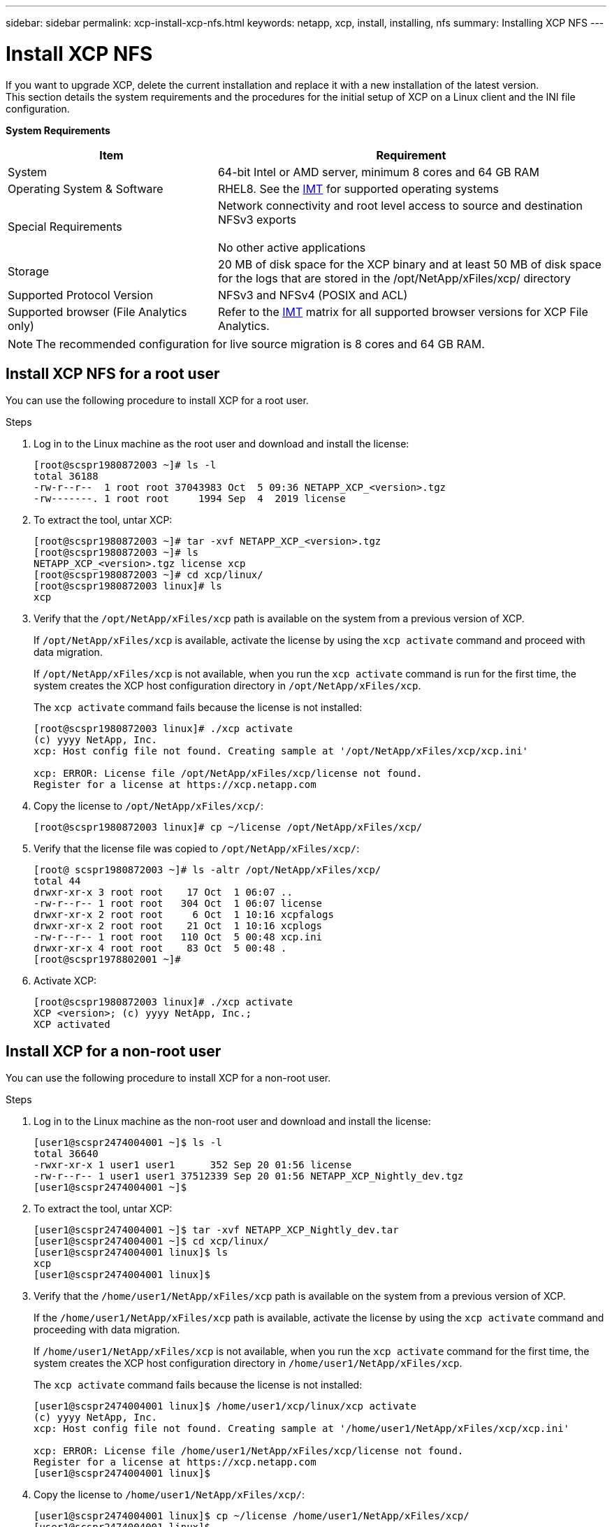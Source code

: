 ---
sidebar: sidebar
permalink: xcp-install-xcp-nfs.html
keywords: netapp, xcp, install, installing, nfs
summary: Installing XCP NFS
---

= Install XCP NFS
:hardbreaks:
:nofooter:
:icons: font
:linkattrs:
:imagesdir: ./media/
[.lead]
If you want to upgrade XCP, delete the current installation and replace it with a new installation of the latest version.
This section details the system requirements and the procedures for the initial setup of XCP on a Linux client and the INI file configuration.

*System Requirements*

[cols="35,65"]
|===
|Item |Requirement

|System
|64-bit Intel or AMD server, minimum 8 cores and 64 GB RAM
|Operating System & Software
|RHEL8. See the link:https://mysupport.netapp.com/matrix/[IMT^] for supported operating systems
|Special Requirements
|Network connectivity and root level access to source and destination NFSv3 exports

No other active applications
|Storage
|20 MB of disk space for the XCP binary and at least 50 MB of disk space for the logs that are stored in the /opt/NetApp/xFiles/xcp/ directory
|Supported Protocol Version
|NFSv3 and NFSv4 (POSIX and ACL)
|Supported browser (File Analytics only)
|Refer to the link:https://mysupport.netapp.com/matrix/[IMT^] matrix for all supported browser versions for XCP File Analytics.
|===

NOTE: The recommended configuration for live source migration is 8 cores and 64 GB RAM.

== Install XCP NFS for a root user

You can use the following procedure to install XCP for a root user.

.Steps

. Log in to the Linux machine as the root user and download and install the license:
+
----
[root@scspr1980872003 ~]# ls -l
total 36188
-rw-r--r--  1 root root 37043983 Oct  5 09:36 NETAPP_XCP_<version>.tgz
-rw-------. 1 root root     1994 Sep  4  2019 license
----
+
.	To extract the tool, untar XCP:
+
----
[root@scspr1980872003 ~]# tar -xvf NETAPP_XCP_<version>.tgz
[root@scspr1980872003 ~]# ls
NETAPP_XCP_<version>.tgz license xcp
[root@scspr1980872003 ~]# cd xcp/linux/
[root@scspr1980872003 linux]# ls
xcp
----
+
.	Verify that the `/opt/NetApp/xFiles/xcp` path is available on the system from a previous version of XCP.
+
If `/opt/NetApp/xFiles/xcp` is available, activate the license by using the `xcp activate` command and proceed with data migration.
+
If `/opt/NetApp/xFiles/xcp` is not available, when you run the `xcp activate` command is run for the first time, the system creates the XCP host configuration directory in `/opt/NetApp/xFiles/xcp`.
+
The `xcp activate` command fails because the license is not installed:
+
----
[root@scspr1980872003 linux]# ./xcp activate
(c) yyyy NetApp, Inc.
xcp: Host config file not found. Creating sample at '/opt/NetApp/xFiles/xcp/xcp.ini'

xcp: ERROR: License file /opt/NetApp/xFiles/xcp/license not found.
Register for a license at https://xcp.netapp.com
----
+
. Copy the license to `/opt/NetApp/xFiles/xcp/`:
+
----
[root@scspr1980872003 linux]# cp ~/license /opt/NetApp/xFiles/xcp/
----
+
.	Verify that the license file was copied to `/opt/NetApp/xFiles/xcp/`:
+
----
[root@ scspr1980872003 ~]# ls -altr /opt/NetApp/xFiles/xcp/
total 44
drwxr-xr-x 3 root root    17 Oct  1 06:07 ..
-rw-r--r-- 1 root root   304 Oct  1 06:07 license
drwxr-xr-x 2 root root     6 Oct  1 10:16 xcpfalogs
drwxr-xr-x 2 root root    21 Oct  1 10:16 xcplogs
-rw-r--r-- 1 root root   110 Oct  5 00:48 xcp.ini
drwxr-xr-x 4 root root    83 Oct  5 00:48 .
[root@scspr1978802001 ~]#
----
+
.	Activate XCP:
+
----
[root@scspr1980872003 linux]# ./xcp activate
XCP <version>; (c) yyyy NetApp, Inc.;
XCP activated
----

== Install XCP for a non-root user

You can use the following procedure to install XCP for a non-root user.

.Steps
.	Log in to the Linux machine as the non-root user and download and install the license:
+
----
[user1@scspr2474004001 ~]$ ls -l
total 36640
-rwxr-xr-x 1 user1 user1      352 Sep 20 01:56 license
-rw-r--r-- 1 user1 user1 37512339 Sep 20 01:56 NETAPP_XCP_Nightly_dev.tgz
[user1@scspr2474004001 ~]$
----

. To extract the tool, untar XCP:
+
----
[user1@scspr2474004001 ~]$ tar -xvf NETAPP_XCP_Nightly_dev.tar
[user1@scspr2474004001 ~]$ cd xcp/linux/
[user1@scspr2474004001 linux]$ ls
xcp
[user1@scspr2474004001 linux]$
----

.	Verify that the `/home/user1/NetApp/xFiles/xcp` path is available on the system from a previous version of XCP.
+
If the `/home/user1/NetApp/xFiles/xcp` path is available, activate the license by using the `xcp activate` command and proceeding with data migration.
+
If `/home/user1/NetApp/xFiles/xcp` is not available, when you run the `xcp activate` command for the first time, the system creates the XCP host configuration directory in `/home/user1/NetApp/xFiles/xcp`.
+
The `xcp activate` command fails because the license is not installed:
+
----
[user1@scspr2474004001 linux]$ /home/user1/xcp/linux/xcp activate
(c) yyyy NetApp, Inc.
xcp: Host config file not found. Creating sample at '/home/user1/NetApp/xFiles/xcp/xcp.ini'

xcp: ERROR: License file /home/user1/NetApp/xFiles/xcp/license not found.
Register for a license at https://xcp.netapp.com
[user1@scspr2474004001 linux]$
----

.	Copy the license to `/home/user1/NetApp/xFiles/xcp/`:
+
----
[user1@scspr2474004001 linux]$ cp ~/license /home/user1/NetApp/xFiles/xcp/
[user1@scspr2474004001 linux]$
----

.	Verify that the license file was copied to `/home/user1/NetApp/xFiles/xcp/`:
+
----
[user1@scspr2474004001 xcp]$ ls -ltr
total 8
drwxrwxr-x 2 user1 user1  21 Sep 20 02:04 xcplogs
-rw-rw-r-- 1 user1 user1  71 Sep 20 02:04 xcp.ini
-rwxr-xr-x 1 user1 user1 352 Sep 20 02:10 license
[user1@scspr2474004001 xcp]$
----

.	Activate XCP:
+
----
[user1@scspr2474004001 linux]$ ./xcp activate
(c) yyyy NetApp, Inc.

XCP activated

[user1@scspr2474004001 linux]$
----

//BURT 1391465 05/31/2021
//BURT 1450816, 2022-01-18
// 2023-04-26, OTHERDOC-7